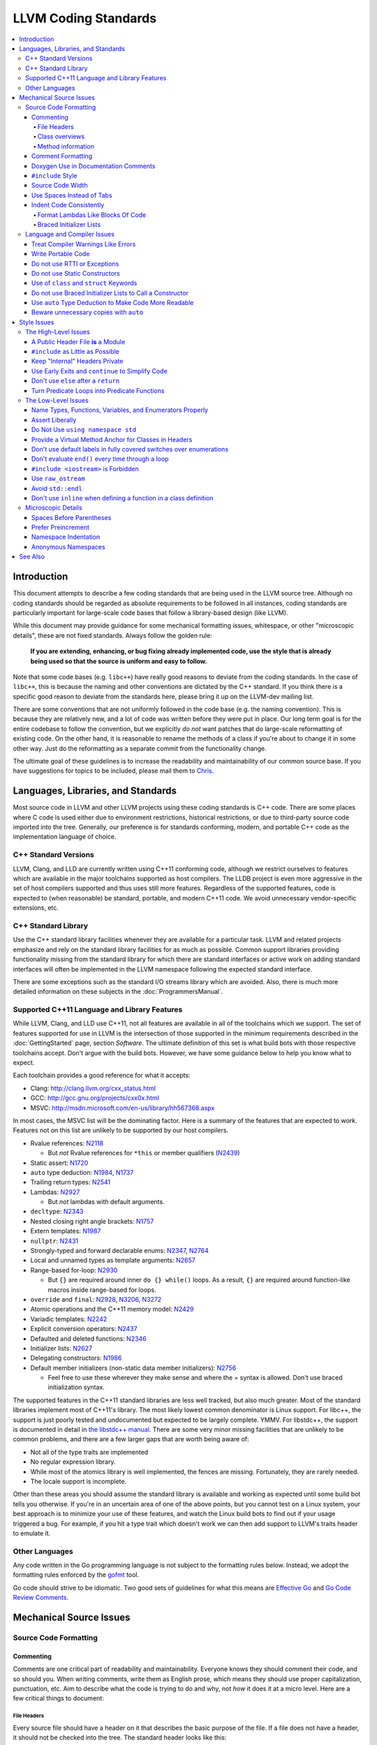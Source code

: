 =====================
LLVM Coding Standards
=====================

.. contents::
   :local:

Introduction
============

This document attempts to describe a few coding standards that are being used in
the LLVM source tree.  Although no coding standards should be regarded as
absolute requirements to be followed in all instances, coding standards are
particularly important for large-scale code bases that follow a library-based
design (like LLVM).

While this document may provide guidance for some mechanical formatting issues,
whitespace, or other "microscopic details", these are not fixed standards.
Always follow the golden rule:

.. _Golden Rule:

    **If you are extending, enhancing, or bug fixing already implemented code,
    use the style that is already being used so that the source is uniform and
    easy to follow.**

Note that some code bases (e.g. ``libc++``) have really good reasons to deviate
from the coding standards.  In the case of ``libc++``, this is because the
naming and other conventions are dictated by the C++ standard.  If you think
there is a specific good reason to deviate from the standards here, please bring
it up on the LLVM-dev mailing list.

There are some conventions that are not uniformly followed in the code base
(e.g. the naming convention).  This is because they are relatively new, and a
lot of code was written before they were put in place.  Our long term goal is
for the entire codebase to follow the convention, but we explicitly *do not*
want patches that do large-scale reformatting of existing code.  On the other
hand, it is reasonable to rename the methods of a class if you're about to
change it in some other way.  Just do the reformatting as a separate commit
from the functionality change.
  
The ultimate goal of these guidelines is to increase the readability and
maintainability of our common source base. If you have suggestions for topics to
be included, please mail them to `Chris <mailto:sabre@nondot.org>`_.

Languages, Libraries, and Standards
===================================

Most source code in LLVM and other LLVM projects using these coding standards
is C++ code. There are some places where C code is used either due to
environment restrictions, historical restrictions, or due to third-party source
code imported into the tree. Generally, our preference is for standards
conforming, modern, and portable C++ code as the implementation language of
choice.

C++ Standard Versions
---------------------

LLVM, Clang, and LLD are currently written using C++11 conforming code,
although we restrict ourselves to features which are available in the major
toolchains supported as host compilers. The LLDB project is even more
aggressive in the set of host compilers supported and thus uses still more
features. Regardless of the supported features, code is expected to (when
reasonable) be standard, portable, and modern C++11 code. We avoid unnecessary
vendor-specific extensions, etc.

C++ Standard Library
--------------------

Use the C++ standard library facilities whenever they are available for
a particular task. LLVM and related projects emphasize and rely on the standard
library facilities for as much as possible. Common support libraries providing
functionality missing from the standard library for which there are standard
interfaces or active work on adding standard interfaces will often be
implemented in the LLVM namespace following the expected standard interface.

There are some exceptions such as the standard I/O streams library which are
avoided. Also, there is much more detailed information on these subjects in the
:doc:`ProgrammersManual`.

Supported C++11 Language and Library Features
---------------------------------------------

While LLVM, Clang, and LLD use C++11, not all features are available in all of
the toolchains which we support. The set of features supported for use in LLVM
is the intersection of those supported in the minimum requirements described
in the :doc:`GettingStarted` page, section `Software`.
The ultimate definition of this set is what build bots with those respective
toolchains accept. Don't argue with the build bots. However, we have some
guidance below to help you know what to expect.

Each toolchain provides a good reference for what it accepts:

* Clang: http://clang.llvm.org/cxx_status.html
* GCC: http://gcc.gnu.org/projects/cxx0x.html
* MSVC: http://msdn.microsoft.com/en-us/library/hh567368.aspx

In most cases, the MSVC list will be the dominating factor. Here is a summary
of the features that are expected to work. Features not on this list are
unlikely to be supported by our host compilers.

* Rvalue references: N2118_

  * But *not* Rvalue references for ``*this`` or member qualifiers (N2439_)

* Static assert: N1720_
* ``auto`` type deduction: N1984_, N1737_
* Trailing return types: N2541_
* Lambdas: N2927_

  * But *not* lambdas with default arguments.

* ``decltype``: N2343_
* Nested closing right angle brackets: N1757_
* Extern templates: N1987_
* ``nullptr``: N2431_
* Strongly-typed and forward declarable enums: N2347_, N2764_
* Local and unnamed types as template arguments: N2657_
* Range-based for-loop: N2930_

  * But ``{}`` are required around inner ``do {} while()`` loops.  As a result,
    ``{}`` are required around function-like macros inside range-based for
    loops.

* ``override`` and ``final``: N2928_, N3206_, N3272_
* Atomic operations and the C++11 memory model: N2429_
* Variadic templates: N2242_
* Explicit conversion operators: N2437_
* Defaulted and deleted functions: N2346_
* Initializer lists: N2627_
* Delegating constructors: N1986_
* Default member initializers (non-static data member initializers): N2756_

  * Feel free to use these wherever they make sense and where the `=`
    syntax is allowed. Don't use braced initialization syntax.

.. _N2118: http://www.open-std.org/jtc1/sc22/wg21/docs/papers/2006/n2118.html
.. _N2439: http://www.open-std.org/jtc1/sc22/wg21/docs/papers/2007/n2439.htm
.. _N1720: http://www.open-std.org/jtc1/sc22/wg21/docs/papers/2004/n1720.html
.. _N1984: http://www.open-std.org/jtc1/sc22/wg21/docs/papers/2006/n1984.pdf
.. _N1737: http://www.open-std.org/jtc1/sc22/wg21/docs/papers/2004/n1737.pdf
.. _N2541: http://www.open-std.org/jtc1/sc22/wg21/docs/papers/2008/n2541.htm
.. _N2927: http://www.open-std.org/jtc1/sc22/wg21/docs/papers/2009/n2927.pdf
.. _N2343: http://www.open-std.org/jtc1/sc22/wg21/docs/papers/2007/n2343.pdf
.. _N1757: http://www.open-std.org/jtc1/sc22/wg21/docs/papers/2005/n1757.html
.. _N1987: http://www.open-std.org/jtc1/sc22/wg21/docs/papers/2006/n1987.htm
.. _N2431: http://www.open-std.org/jtc1/sc22/wg21/docs/papers/2007/n2431.pdf
.. _N2347: http://www.open-std.org/jtc1/sc22/wg21/docs/papers/2007/n2347.pdf
.. _N2764: http://www.open-std.org/jtc1/sc22/wg21/docs/papers/2008/n2764.pdf
.. _N2657: http://www.open-std.org/jtc1/sc22/wg21/docs/papers/2008/n2657.htm
.. _N2930: http://www.open-std.org/jtc1/sc22/wg21/docs/papers/2009/n2930.html
.. _N2928: http://www.open-std.org/jtc1/sc22/wg21/docs/papers/2009/n2928.htm
.. _N3206: http://www.open-std.org/jtc1/sc22/wg21/docs/papers/2010/n3206.htm
.. _N3272: http://www.open-std.org/jtc1/sc22/wg21/docs/papers/2011/n3272.htm
.. _N2429: http://www.open-std.org/jtc1/sc22/wg21/docs/papers/2007/n2429.htm
.. _N2242: http://www.open-std.org/jtc1/sc22/wg21/docs/papers/2007/n2242.pdf
.. _N2437: http://www.open-std.org/jtc1/sc22/wg21/docs/papers/2007/n2437.pdf
.. _N2346: http://www.open-std.org/jtc1/sc22/wg21/docs/papers/2007/n2346.htm
.. _N2627: http://www.open-std.org/jtc1/sc22/wg21/docs/papers/2008/n2672.htm
.. _N1986: http://www.open-std.org/jtc1/sc22/wg21/docs/papers/2006/n1986.pdf
.. _N2756: http://www.open-std.org/jtc1/sc22/wg21/docs/papers/2008/n2756.htm

The supported features in the C++11 standard libraries are less well tracked,
but also much greater. Most of the standard libraries implement most of C++11's
library. The most likely lowest common denominator is Linux support. For
libc++, the support is just poorly tested and undocumented but expected to be
largely complete. YMMV. For libstdc++, the support is documented in detail in
`the libstdc++ manual`_. There are some very minor missing facilities that are
unlikely to be common problems, and there are a few larger gaps that are worth
being aware of:

* Not all of the type traits are implemented
* No regular expression library.
* While most of the atomics library is well implemented, the fences are
  missing. Fortunately, they are rarely needed.
* The locale support is incomplete.

Other than these areas you should assume the standard library is available and
working as expected until some build bot tells you otherwise. If you're in an
uncertain area of one of the above points, but you cannot test on a Linux
system, your best approach is to minimize your use of these features, and watch
the Linux build bots to find out if your usage triggered a bug. For example, if
you hit a type trait which doesn't work we can then add support to LLVM's
traits header to emulate it.

.. _the libstdc++ manual:
  http://gcc.gnu.org/onlinedocs/gcc-4.8.0/libstdc++/manual/manual/status.html#status.iso.2011

Other Languages
---------------

Any code written in the Go programming language is not subject to the
formatting rules below. Instead, we adopt the formatting rules enforced by
the `gofmt`_ tool.

Go code should strive to be idiomatic. Two good sets of guidelines for what
this means are `Effective Go`_ and `Go Code Review Comments`_.

.. _gofmt:
  https://golang.org/cmd/gofmt/

.. _Effective Go:
  https://golang.org/doc/effective_go.html

.. _Go Code Review Comments:
  https://code.google.com/p/go-wiki/wiki/CodeReviewComments

Mechanical Source Issues
========================

Source Code Formatting
----------------------

Commenting
^^^^^^^^^^

Comments are one critical part of readability and maintainability.  Everyone
knows they should comment their code, and so should you.  When writing comments,
write them as English prose, which means they should use proper capitalization,
punctuation, etc.  Aim to describe what the code is trying to do and why, not
*how* it does it at a micro level. Here are a few critical things to document:

.. _header file comment:

File Headers
""""""""""""

Every source file should have a header on it that describes the basic purpose of
the file.  If a file does not have a header, it should not be checked into the
tree.  The standard header looks like this:

.. code-block:: c++

  //===-- llvm/Instruction.h - Instruction class definition -------*- C++ -*-===//
  //
  //                     The LLVM Compiler Infrastructure
  //
  // This file is distributed under the University of Illinois Open Source
  // License. See LICENSE.TXT for details.
  //
  //===----------------------------------------------------------------------===//
  ///
  /// \file
  /// This file contains the declaration of the Instruction class, which is the
  /// base class for all of the VM instructions.
  ///
  //===----------------------------------------------------------------------===//

A few things to note about this particular format: The "``-*- C++ -*-``" string
on the first line is there to tell Emacs that the source file is a C++ file, not
a C file (Emacs assumes ``.h`` files are C files by default).

.. note::

    This tag is not necessary in ``.cpp`` files.  The name of the file is also
    on the first line, along with a very short description of the purpose of the
    file.  This is important when printing out code and flipping though lots of
    pages.

The next section in the file is a concise note that defines the license that the
file is released under.  This makes it perfectly clear what terms the source
code can be distributed under and should not be modified in any way.

The main body is a ``doxygen`` comment (identified by the ``///`` comment
marker instead of the usual ``//``) describing the purpose of the file.  The
first sentence (or a passage beginning with ``\brief``) is used as an abstract.
Any additional information should be separated by a blank line.  If an
algorithm is being implemented or something tricky is going on, a reference
to the paper where it is published should be included, as well as any notes or
*gotchas* in the code to watch out for.

Class overviews
"""""""""""""""

Classes are one fundamental part of a good object oriented design.  As such, a
class definition should have a comment block that explains what the class is
used for and how it works.  Every non-trivial class is expected to have a
``doxygen`` comment block.

Method information
""""""""""""""""""

Methods defined in a class (as well as any global functions) should also be
documented properly.  A quick note about what it does and a description of the
borderline behaviour is all that is necessary here (unless something
particularly tricky or insidious is going on).  The hope is that people can
figure out how to use your interfaces without reading the code itself.

Good things to talk about here are what happens when something unexpected
happens: does the method return null?  Abort?  Format your hard disk?

Comment Formatting
^^^^^^^^^^^^^^^^^^

In general, prefer C++ style comments (``//`` for normal comments, ``///`` for
``doxygen`` documentation comments).  They take less space, require
less typing, don't have nesting problems, etc.  There are a few cases when it is
useful to use C style (``/* */``) comments however:

#. When writing C code: Obviously if you are writing C code, use C style
   comments.

#. When writing a header file that may be ``#include``\d by a C source file.

#. When writing a source file that is used by a tool that only accepts C style
   comments.

Commenting out large blocks of code is discouraged, but if you really have to do
this (for documentation purposes or as a suggestion for debug printing), use
``#if 0`` and ``#endif``. These nest properly and are better behaved in general
than C style comments.

Doxygen Use in Documentation Comments
^^^^^^^^^^^^^^^^^^^^^^^^^^^^^^^^^^^^^

Use the ``\file`` command to turn the standard file header into a file-level
comment.

Include descriptive paragraphs for all public interfaces (public classes,
member and non-member functions).  Don't just restate the information that can
be inferred from the API name.  The first sentence (or a paragraph beginning
with ``\brief``) is used as an abstract. Try to use a single sentence as the
``\brief`` adds visual clutter.  Put detailed discussion into separate
paragraphs.

To refer to parameter names inside a paragraph, use the ``\p name`` command.
Don't use the ``\arg name`` command since it starts a new paragraph that
contains documentation for the parameter.

Wrap non-inline code examples in ``\code ... \endcode``.

To document a function parameter, start a new paragraph with the
``\param name`` command.  If the parameter is used as an out or an in/out
parameter, use the ``\param [out] name`` or ``\param [in,out] name`` command,
respectively.

To describe function return value, start a new paragraph with the ``\returns``
command.

A minimal documentation comment:

.. code-block:: c++

  /// Sets the xyzzy property to \p Baz.
  void setXyzzy(bool Baz);

A documentation comment that uses all Doxygen features in a preferred way:

.. code-block:: c++

  /// Does foo and bar.
  ///
  /// Does not do foo the usual way if \p Baz is true.
  ///
  /// Typical usage:
  /// \code
  ///   fooBar(false, "quux", Res);
  /// \endcode
  ///
  /// \param Quux kind of foo to do.
  /// \param [out] Result filled with bar sequence on foo success.
  ///
  /// \returns true on success.
  bool fooBar(bool Baz, StringRef Quux, std::vector<int> &Result);

Don't duplicate the documentation comment in the header file and in the
implementation file.  Put the documentation comments for public APIs into the
header file.  Documentation comments for private APIs can go to the
implementation file.  In any case, implementation files can include additional
comments (not necessarily in Doxygen markup) to explain implementation details
as needed.

Don't duplicate function or class name at the beginning of the comment.
For humans it is obvious which function or class is being documented;
automatic documentation processing tools are smart enough to bind the comment
to the correct declaration.

Wrong:

.. code-block:: c++

  // In Something.h:

  /// Something - An abstraction for some complicated thing.
  class Something {
  public:
    /// fooBar - Does foo and bar.
    void fooBar();
  };

  // In Something.cpp:

  /// fooBar - Does foo and bar.
  void Something::fooBar() { ... }

Correct:

.. code-block:: c++

  // In Something.h:

  /// An abstraction for some complicated thing.
  class Something {
  public:
    /// Does foo and bar.
    void fooBar();
  };

  // In Something.cpp:

  // Builds a B-tree in order to do foo.  See paper by...
  void Something::fooBar() { ... }

It is not required to use additional Doxygen features, but sometimes it might
be a good idea to do so.

Consider:

* adding comments to any narrow namespace containing a collection of
  related functions or types;

* using top-level groups to organize a collection of related functions at
  namespace scope where the grouping is smaller than the namespace;

* using member groups and additional comments attached to member
  groups to organize within a class.

For example:

.. code-block:: c++

  class Something {
    /// \name Functions that do Foo.
    /// @{
    void fooBar();
    void fooBaz();
    /// @}
    ...
  };

``#include`` Style
^^^^^^^^^^^^^^^^^^

Immediately after the `header file comment`_ (and include guards if working on a
header file), the `minimal list of #includes`_ required by the file should be
listed.  We prefer these ``#include``\s to be listed in this order:

.. _Main Module Header:
.. _Local/Private Headers:

#. Main Module Header
#. Local/Private Headers
#. LLVM project/subproject headers (``clang/...``, ``lldb/...``, ``llvm/...``, etc)
#. System ``#include``\s

and each category should be sorted lexicographically by the full path.

The `Main Module Header`_ file applies to ``.cpp`` files which implement an
interface defined by a ``.h`` file.  This ``#include`` should always be included
**first** regardless of where it lives on the file system.  By including a
header file first in the ``.cpp`` files that implement the interfaces, we ensure
that the header does not have any hidden dependencies which are not explicitly
``#include``\d in the header, but should be. It is also a form of documentation
in the ``.cpp`` file to indicate where the interfaces it implements are defined.

LLVM project and subproject headers should be grouped from most specific to least
specific, for the same reasons described above.  For example, LLDB depends on
both clang and LLVM, and clang depends on LLVM.  So an LLDB source file should
include ``lldb`` headers first, followed by ``clang`` headers, followed by
``llvm`` headers, to reduce the possibility (for example) of an LLDB header
accidentally picking up a missing include due to the previous inclusion of that
header in the main source file or some earlier header file.  clang should
similarly include its own headers before including llvm headers.  This rule
applies to all LLVM subprojects.

.. _fit into 80 columns:

Source Code Width
^^^^^^^^^^^^^^^^^

Write your code to fit within 80 columns of text.  This helps those of us who
like to print out code and look at your code in an ``xterm`` without resizing
it.

The longer answer is that there must be some limit to the width of the code in
order to reasonably allow developers to have multiple files side-by-side in
windows on a modest display.  If you are going to pick a width limit, it is
somewhat arbitrary but you might as well pick something standard.  Going with 90
columns (for example) instead of 80 columns wouldn't add any significant value
and would be detrimental to printing out code.  Also many other projects have
standardized on 80 columns, so some people have already configured their editors
for it (vs something else, like 90 columns).

This is one of many contentious issues in coding standards, but it is not up for
debate.

Use Spaces Instead of Tabs
^^^^^^^^^^^^^^^^^^^^^^^^^^

In all cases, prefer spaces to tabs in source files.  People have different
preferred indentation levels, and different styles of indentation that they
like; this is fine.  What isn't fine is that different editors/viewers expand
tabs out to different tab stops.  This can cause your code to look completely
unreadable, and it is not worth dealing with.

As always, follow the `Golden Rule`_ above: follow the style of
existing code if you are modifying and extending it.  If you like four spaces of
indentation, **DO NOT** do that in the middle of a chunk of code with two spaces
of indentation.  Also, do not reindent a whole source file: it makes for
incredible diffs that are absolutely worthless.

Indent Code Consistently
^^^^^^^^^^^^^^^^^^^^^^^^

Okay, in your first year of programming you were told that indentation is
important. If you didn't believe and internalize this then, now is the time.
Just do it. With the introduction of C++11, there are some new formatting
challenges that merit some suggestions to help have consistent, maintainable,
and tool-friendly formatting and indentation.

Format Lambdas Like Blocks Of Code
""""""""""""""""""""""""""""""""""

When formatting a multi-line lambda, format it like a block of code, that's
what it is. If there is only one multi-line lambda in a statement, and there
are no expressions lexically after it in the statement, drop the indent to the
standard two space indent for a block of code, as if it were an if-block opened
by the preceding part of the statement:

.. code-block:: c++

  std::sort(foo.begin(), foo.end(), [&](Foo a, Foo b) -> bool {
    if (a.blah < b.blah)
      return true;
    if (a.baz < b.baz)
      return true;
    return a.bam < b.bam;
  });

To take best advantage of this formatting, if you are designing an API which
accepts a continuation or single callable argument (be it a functor, or
a ``std::function``), it should be the last argument if at all possible.

If there are multiple multi-line lambdas in a statement, or there is anything
interesting after the lambda in the statement, indent the block two spaces from
the indent of the ``[]``:

.. code-block:: c++

  dyn_switch(V->stripPointerCasts(),
             [] (PHINode *PN) {
               // process phis...
             },
             [] (SelectInst *SI) {
               // process selects...
             },
             [] (LoadInst *LI) {
               // process loads...
             },
             [] (AllocaInst *AI) {
               // process allocas...
             });

Braced Initializer Lists
""""""""""""""""""""""""

With C++11, there are significantly more uses of braced lists to perform
initialization. These allow you to easily construct aggregate temporaries in
expressions among other niceness. They now have a natural way of ending up
nested within each other and within function calls in order to build up
aggregates (such as option structs) from local variables. To make matters
worse, we also have many more uses of braces in an expression context that are
*not* performing initialization.

The historically common formatting of braced initialization of aggregate
variables does not mix cleanly with deep nesting, general expression contexts,
function arguments, and lambdas. We suggest new code use a simple rule for
formatting braced initialization lists: act as-if the braces were parentheses
in a function call. The formatting rules exactly match those already well
understood for formatting nested function calls. Examples:

.. code-block:: c++

  foo({a, b, c}, {1, 2, 3});

  llvm::Constant *Mask[] = {
      llvm::ConstantInt::get(llvm::Type::getInt32Ty(getLLVMContext()), 0),
      llvm::ConstantInt::get(llvm::Type::getInt32Ty(getLLVMContext()), 1),
      llvm::ConstantInt::get(llvm::Type::getInt32Ty(getLLVMContext()), 2)};

This formatting scheme also makes it particularly easy to get predictable,
consistent, and automatic formatting with tools like `Clang Format`_.

.. _Clang Format: http://clang.llvm.org/docs/ClangFormat.html

Language and Compiler Issues
----------------------------

Treat Compiler Warnings Like Errors
^^^^^^^^^^^^^^^^^^^^^^^^^^^^^^^^^^^

If your code has compiler warnings in it, something is wrong --- you aren't
casting values correctly, you have "questionable" constructs in your code, or
you are doing something legitimately wrong.  Compiler warnings can cover up
legitimate errors in output and make dealing with a translation unit difficult.

It is not possible to prevent all warnings from all compilers, nor is it
desirable.  Instead, pick a standard compiler (like ``gcc``) that provides a
good thorough set of warnings, and stick to it.  At least in the case of
``gcc``, it is possible to work around any spurious errors by changing the
syntax of the code slightly.  For example, a warning that annoys me occurs when
I write code like this:

.. code-block:: c++

  if (V = getValue()) {
    ...
  }

``gcc`` will warn me that I probably want to use the ``==`` operator, and that I
probably mistyped it.  In most cases, I haven't, and I really don't want the
spurious errors.  To fix this particular problem, I rewrite the code like
this:

.. code-block:: c++

  if ((V = getValue())) {
    ...
  }

which shuts ``gcc`` up.  Any ``gcc`` warning that annoys you can be fixed by
massaging the code appropriately.

Write Portable Code
^^^^^^^^^^^^^^^^^^^

In almost all cases, it is possible and within reason to write completely
portable code.  If there are cases where it isn't possible to write portable
code, isolate it behind a well defined (and well documented) interface.

In practice, this means that you shouldn't assume much about the host compiler
(and Visual Studio tends to be the lowest common denominator).  If advanced
features are used, they should only be an implementation detail of a library
which has a simple exposed API, and preferably be buried in ``libSystem``.

Do not use RTTI or Exceptions
^^^^^^^^^^^^^^^^^^^^^^^^^^^^^

In an effort to reduce code and executable size, LLVM does not use RTTI
(e.g. ``dynamic_cast<>;``) or exceptions.  These two language features violate
the general C++ principle of *"you only pay for what you use"*, causing
executable bloat even if exceptions are never used in the code base, or if RTTI
is never used for a class.  Because of this, we turn them off globally in the
code.

That said, LLVM does make extensive use of a hand-rolled form of RTTI that use
templates like :ref:`isa\<>, cast\<>, and dyn_cast\<> <isa>`.
This form of RTTI is opt-in and can be
:doc:`added to any class <HowToSetUpLLVMStyleRTTI>`. It is also
substantially more efficient than ``dynamic_cast<>``.

.. _static constructor:

Do not use Static Constructors
^^^^^^^^^^^^^^^^^^^^^^^^^^^^^^

Static constructors and destructors (e.g. global variables whose types have a
constructor or destructor) should not be added to the code base, and should be
removed wherever possible.  Besides `well known problems
<http://yosefk.com/c++fqa/ctors.html#fqa-10.12>`_ where the order of
initialization is undefined between globals in different source files, the
entire concept of static constructors is at odds with the common use case of
LLVM as a library linked into a larger application.
  
Consider the use of LLVM as a JIT linked into another application (perhaps for
`OpenGL, custom languages <http://llvm.org/Users.html>`_, `shaders in movies
<http://llvm.org/devmtg/2010-11/Gritz-OpenShadingLang.pdf>`_, etc). Due to the
design of static constructors, they must be executed at startup time of the
entire application, regardless of whether or how LLVM is used in that larger
application.  There are two problems with this:

* The time to run the static constructors impacts startup time of applications
  --- a critical time for GUI apps, among others.
  
* The static constructors cause the app to pull many extra pages of memory off
  the disk: both the code for the constructor in each ``.o`` file and the small
  amount of data that gets touched. In addition, touched/dirty pages put more
  pressure on the VM system on low-memory machines.

We would really like for there to be zero cost for linking in an additional LLVM
target or other library into an application, but static constructors violate
this goal.
  
That said, LLVM unfortunately does contain static constructors.  It would be a
`great project <http://llvm.org/PR11944>`_ for someone to purge all static
constructors from LLVM, and then enable the ``-Wglobal-constructors`` warning
flag (when building with Clang) to ensure we do not regress in the future.

Use of ``class`` and ``struct`` Keywords
^^^^^^^^^^^^^^^^^^^^^^^^^^^^^^^^^^^^^^^^

In C++, the ``class`` and ``struct`` keywords can be used almost
interchangeably. The only difference is when they are used to declare a class:
``class`` makes all members private by default while ``struct`` makes all
members public by default.

Unfortunately, not all compilers follow the rules and some will generate
different symbols based on whether ``class`` or ``struct`` was used to declare
the symbol (e.g., MSVC).  This can lead to problems at link time.

* All declarations and definitions of a given ``class`` or ``struct`` must use
  the same keyword.  For example:

.. code-block:: c++

  class Foo;

  // Breaks mangling in MSVC.
  struct Foo { int Data; };

* As a rule of thumb, ``struct`` should be kept to structures where *all*
  members are declared public.

.. code-block:: c++

  // Foo feels like a class... this is strange.
  struct Foo {
  private:
    int Data;
  public:
    Foo() : Data(0) { }
    int getData() const { return Data; }
    void setData(int D) { Data = D; }
  };

  // Bar isn't POD, but it does look like a struct.
  struct Bar {
    int Data;
    Bar() : Data(0) { }
  };

Do not use Braced Initializer Lists to Call a Constructor
^^^^^^^^^^^^^^^^^^^^^^^^^^^^^^^^^^^^^^^^^^^^^^^^^^^^^^^^^

In C++11 there is a "generalized initialization syntax" which allows calling
constructors using braced initializer lists. Do not use these to call
constructors with any interesting logic or if you care that you're calling some
*particular* constructor. Those should look like function calls using
parentheses rather than like aggregate initialization. Similarly, if you need
to explicitly name the type and call its constructor to create a temporary,
don't use a braced initializer list. Instead, use a braced initializer list
(without any type for temporaries) when doing aggregate initialization or
something notionally equivalent. Examples:

.. code-block:: c++

  class Foo {
  public:
    // Construct a Foo by reading data from the disk in the whizbang format, ...
    Foo(std::string filename);

    // Construct a Foo by looking up the Nth element of some global data ...
    Foo(int N);

    // ...
  };

  // The Foo constructor call is very deliberate, no braces.
  std::fill(foo.begin(), foo.end(), Foo("name"));

  // The pair is just being constructed like an aggregate, use braces.
  bar_map.insert({my_key, my_value});

If you use a braced initializer list when initializing a variable, use an equals before the open curly brace:

.. code-block:: c++

  int data[] = {0, 1, 2, 3};

Use ``auto`` Type Deduction to Make Code More Readable
^^^^^^^^^^^^^^^^^^^^^^^^^^^^^^^^^^^^^^^^^^^^^^^^^^^^^^

Some are advocating a policy of "almost always ``auto``" in C++11, however LLVM
uses a more moderate stance. Use ``auto`` if and only if it makes the code more
readable or easier to maintain. Don't "almost always" use ``auto``, but do use
``auto`` with initializers like ``cast<Foo>(...)`` or other places where the
type is already obvious from the context. Another time when ``auto`` works well
for these purposes is when the type would have been abstracted away anyways,
often behind a container's typedef such as ``std::vector<T>::iterator``.

Beware unnecessary copies with ``auto``
^^^^^^^^^^^^^^^^^^^^^^^^^^^^^^^^^^^^^^^

The convenience of ``auto`` makes it easy to forget that its default behavior
is a copy.  Particularly in range-based ``for`` loops, careless copies are
expensive.

As a rule of thumb, use ``auto &`` unless you need to copy the result, and use
``auto *`` when copying pointers.

.. code-block:: c++

  // Typically there's no reason to copy.
  for (const auto &Val : Container) { observe(Val); }
  for (auto &Val : Container) { Val.change(); }

  // Remove the reference if you really want a new copy.
  for (auto Val : Container) { Val.change(); saveSomewhere(Val); }

  // Copy pointers, but make it clear that they're pointers.
  for (const auto *Ptr : Container) { observe(*Ptr); }
  for (auto *Ptr : Container) { Ptr->change(); }

Style Issues
============

The High-Level Issues
---------------------

A Public Header File **is** a Module
^^^^^^^^^^^^^^^^^^^^^^^^^^^^^^^^^^^^

C++ doesn't do too well in the modularity department.  There is no real
encapsulation or data hiding (unless you use expensive protocol classes), but it
is what we have to work with.  When you write a public header file (in the LLVM
source tree, they live in the top level "``include``" directory), you are
defining a module of functionality.

Ideally, modules should be completely independent of each other, and their
header files should only ``#include`` the absolute minimum number of headers
possible. A module is not just a class, a function, or a namespace: it's a
collection of these that defines an interface.  This interface may be several
functions, classes, or data structures, but the important issue is how they work
together.

In general, a module should be implemented by one or more ``.cpp`` files.  Each
of these ``.cpp`` files should include the header that defines their interface
first.  This ensures that all of the dependences of the module header have been
properly added to the module header itself, and are not implicit.  System
headers should be included after user headers for a translation unit.

.. _minimal list of #includes:

``#include`` as Little as Possible
^^^^^^^^^^^^^^^^^^^^^^^^^^^^^^^^^^

``#include`` hurts compile time performance.  Don't do it unless you have to,
especially in header files.

But wait! Sometimes you need to have the definition of a class to use it, or to
inherit from it.  In these cases go ahead and ``#include`` that header file.  Be
aware however that there are many cases where you don't need to have the full
definition of a class.  If you are using a pointer or reference to a class, you
don't need the header file.  If you are simply returning a class instance from a
prototyped function or method, you don't need it.  In fact, for most cases, you
simply don't need the definition of a class. And not ``#include``\ing speeds up
compilation.

It is easy to try to go too overboard on this recommendation, however.  You
**must** include all of the header files that you are using --- you can include
them either directly or indirectly through another header file.  To make sure
that you don't accidentally forget to include a header file in your module
header, make sure to include your module header **first** in the implementation
file (as mentioned above).  This way there won't be any hidden dependencies that
you'll find out about later.

Keep "Internal" Headers Private
^^^^^^^^^^^^^^^^^^^^^^^^^^^^^^^

Many modules have a complex implementation that causes them to use more than one
implementation (``.cpp``) file.  It is often tempting to put the internal
communication interface (helper classes, extra functions, etc) in the public
module header file.  Don't do this!

If you really need to do something like this, put a private header file in the
same directory as the source files, and include it locally.  This ensures that
your private interface remains private and undisturbed by outsiders.

.. note::

    It's okay to put extra implementation methods in a public class itself. Just
    make them private (or protected) and all is well.

.. _early exits:

Use Early Exits and ``continue`` to Simplify Code
^^^^^^^^^^^^^^^^^^^^^^^^^^^^^^^^^^^^^^^^^^^^^^^^^

When reading code, keep in mind how much state and how many previous decisions
have to be remembered by the reader to understand a block of code.  Aim to
reduce indentation where possible when it doesn't make it more difficult to
understand the code.  One great way to do this is by making use of early exits
and the ``continue`` keyword in long loops.  As an example of using an early
exit from a function, consider this "bad" code:

.. code-block:: c++

  Value *doSomething(Instruction *I) {
    if (!isa<TerminatorInst>(I) &&
        I->hasOneUse() && doOtherThing(I)) {
      ... some long code ....
    }

    return 0;
  }

This code has several problems if the body of the ``'if'`` is large.  When
you're looking at the top of the function, it isn't immediately clear that this
*only* does interesting things with non-terminator instructions, and only
applies to things with the other predicates.  Second, it is relatively difficult
to describe (in comments) why these predicates are important because the ``if``
statement makes it difficult to lay out the comments.  Third, when you're deep
within the body of the code, it is indented an extra level.  Finally, when
reading the top of the function, it isn't clear what the result is if the
predicate isn't true; you have to read to the end of the function to know that
it returns null.

It is much preferred to format the code like this:

.. code-block:: c++

  Value *doSomething(Instruction *I) {
    // Terminators never need 'something' done to them because ... 
    if (isa<TerminatorInst>(I))
      return 0;

    // We conservatively avoid transforming instructions with multiple uses
    // because goats like cheese.
    if (!I->hasOneUse())
      return 0;

    // This is really just here for example.
    if (!doOtherThing(I))
      return 0;
    
    ... some long code ....
  }

This fixes these problems.  A similar problem frequently happens in ``for``
loops.  A silly example is something like this:

.. code-block:: c++

  for (BasicBlock::iterator II = BB->begin(), E = BB->end(); II != E; ++II) {
    if (BinaryOperator *BO = dyn_cast<BinaryOperator>(II)) {
      Value *LHS = BO->getOperand(0);
      Value *RHS = BO->getOperand(1);
      if (LHS != RHS) {
        ...
      }
    }
  }

When you have very, very small loops, this sort of structure is fine. But if it
exceeds more than 10-15 lines, it becomes difficult for people to read and
understand at a glance. The problem with this sort of code is that it gets very
nested very quickly. Meaning that the reader of the code has to keep a lot of
context in their brain to remember what is going immediately on in the loop,
because they don't know if/when the ``if`` conditions will have ``else``\s etc.
It is strongly preferred to structure the loop like this:

.. code-block:: c++

  for (BasicBlock::iterator II = BB->begin(), E = BB->end(); II != E; ++II) {
    BinaryOperator *BO = dyn_cast<BinaryOperator>(II);
    if (!BO) continue;

    Value *LHS = BO->getOperand(0);
    Value *RHS = BO->getOperand(1);
    if (LHS == RHS) continue;

    ...
  }

This has all the benefits of using early exits for functions: it reduces nesting
of the loop, it makes it easier to describe why the conditions are true, and it
makes it obvious to the reader that there is no ``else`` coming up that they
have to push context into their brain for.  If a loop is large, this can be a
big understandability win.

Don't use ``else`` after a ``return``
^^^^^^^^^^^^^^^^^^^^^^^^^^^^^^^^^^^^^

For similar reasons above (reduction of indentation and easier reading), please
do not use ``'else'`` or ``'else if'`` after something that interrupts control
flow --- like ``return``, ``break``, ``continue``, ``goto``, etc. For
example, this is *bad*:

.. code-block:: c++

  case 'J': {
    if (Signed) {
      Type = Context.getsigjmp_bufType();
      if (Type.isNull()) {
        Error = ASTContext::GE_Missing_sigjmp_buf;
        return QualType();
      } else {
        break;
      }
    } else {
      Type = Context.getjmp_bufType();
      if (Type.isNull()) {
        Error = ASTContext::GE_Missing_jmp_buf;
        return QualType();
      } else {
        break;
      }
    }
  }

It is better to write it like this:

.. code-block:: c++

  case 'J':
    if (Signed) {
      Type = Context.getsigjmp_bufType();
      if (Type.isNull()) {
        Error = ASTContext::GE_Missing_sigjmp_buf;
        return QualType();
      }
    } else {
      Type = Context.getjmp_bufType();
      if (Type.isNull()) {
        Error = ASTContext::GE_Missing_jmp_buf;
        return QualType();
      }
    }
    break;

Or better yet (in this case) as:

.. code-block:: c++

  case 'J':
    if (Signed)
      Type = Context.getsigjmp_bufType();
    else
      Type = Context.getjmp_bufType();
    
    if (Type.isNull()) {
      Error = Signed ? ASTContext::GE_Missing_sigjmp_buf :
                       ASTContext::GE_Missing_jmp_buf;
      return QualType();
    }
    break;

The idea is to reduce indentation and the amount of code you have to keep track
of when reading the code.
              
Turn Predicate Loops into Predicate Functions
^^^^^^^^^^^^^^^^^^^^^^^^^^^^^^^^^^^^^^^^^^^^^

It is very common to write small loops that just compute a boolean value.  There
are a number of ways that people commonly write these, but an example of this
sort of thing is:

.. code-block:: c++

  bool FoundFoo = false;
  for (unsigned I = 0, E = BarList.size(); I != E; ++I)
    if (BarList[I]->isFoo()) {
      FoundFoo = true;
      break;
    }

  if (FoundFoo) {
    ...
  }

This sort of code is awkward to write, and is almost always a bad sign.  Instead
of this sort of loop, we strongly prefer to use a predicate function (which may
be `static`_) that uses `early exits`_ to compute the predicate.  We prefer the
code to be structured like this:

.. code-block:: c++

  /// \returns true if the specified list has an element that is a foo.
  static bool containsFoo(const std::vector<Bar*> &List) {
    for (unsigned I = 0, E = List.size(); I != E; ++I)
      if (List[I]->isFoo())
        return true;
    return false;
  }
  ...

  if (containsFoo(BarList)) {
    ...
  }

There are many reasons for doing this: it reduces indentation and factors out
code which can often be shared by other code that checks for the same predicate.
More importantly, it *forces you to pick a name* for the function, and forces
you to write a comment for it.  In this silly example, this doesn't add much
value.  However, if the condition is complex, this can make it a lot easier for
the reader to understand the code that queries for this predicate.  Instead of
being faced with the in-line details of how we check to see if the BarList
contains a foo, we can trust the function name and continue reading with better
locality.

The Low-Level Issues
--------------------

Name Types, Functions, Variables, and Enumerators Properly
^^^^^^^^^^^^^^^^^^^^^^^^^^^^^^^^^^^^^^^^^^^^^^^^^^^^^^^^^^

Poorly-chosen names can mislead the reader and cause bugs. We cannot stress
enough how important it is to use *descriptive* names.  Pick names that match
the semantics and role of the underlying entities, within reason.  Avoid
abbreviations unless they are well known.  After picking a good name, make sure
to use consistent capitalization for the name, as inconsistency requires clients
to either memorize the APIs or to look it up to find the exact spelling.

In general, names should be in camel case (e.g. ``TextFileReader`` and
``isLValue()``).  Different kinds of declarations have different rules:

* **Type names** (including classes, structs, enums, typedefs, etc) should be
  nouns and start with an upper-case letter (e.g. ``TextFileReader``).

* **Variable names** should be nouns (as they represent state).  The name should
  be camel case, and start with an upper case letter (e.g. ``Leader`` or
  ``Boats``).
  
* **Function names** should be verb phrases (as they represent actions), and
  command-like function should be imperative.  The name should be camel case,
  and start with a lower case letter (e.g. ``openFile()`` or ``isFoo()``).

* **Enum declarations** (e.g. ``enum Foo {...}``) are types, so they should
  follow the naming conventions for types.  A common use for enums is as a
  discriminator for a union, or an indicator of a subclass.  When an enum is
  used for something like this, it should have a ``Kind`` suffix
  (e.g. ``ValueKind``).
  
* **Enumerators** (e.g. ``enum { Foo, Bar }``) and **public member variables**
  should start with an upper-case letter, just like types.  Unless the
  enumerators are defined in their own small namespace or inside a class,
  enumerators should have a prefix corresponding to the enum declaration name.
  For example, ``enum ValueKind { ... };`` may contain enumerators like
  ``VK_Argument``, ``VK_BasicBlock``, etc.  Enumerators that are just
  convenience constants are exempt from the requirement for a prefix.  For
  instance:

  .. code-block:: c++

      enum {
        MaxSize = 42,
        Density = 12
      };
  
As an exception, classes that mimic STL classes can have member names in STL's
style of lower-case words separated by underscores (e.g. ``begin()``,
``push_back()``, and ``empty()``). Classes that provide multiple
iterators should add a singular prefix to ``begin()`` and ``end()``
(e.g. ``global_begin()`` and ``use_begin()``).

Here are some examples of good and bad names:

.. code-block:: c++

  class VehicleMaker {
    ...
    Factory<Tire> F;            // Bad -- abbreviation and non-descriptive.
    Factory<Tire> Factory;      // Better.
    Factory<Tire> TireFactory;  // Even better -- if VehicleMaker has more than one
                                // kind of factories.
  };

  Vehicle makeVehicle(VehicleType Type) {
    VehicleMaker M;                         // Might be OK if having a short life-span.
    Tire Tmp1 = M.makeTire();               // Bad -- 'Tmp1' provides no information.
    Light Headlight = M.makeLight("head");  // Good -- descriptive.
    ...
  }

Assert Liberally
^^^^^^^^^^^^^^^^

Use the "``assert``" macro to its fullest.  Check all of your preconditions and
assumptions, you never know when a bug (not necessarily even yours) might be
caught early by an assertion, which reduces debugging time dramatically.  The
"``<cassert>``" header file is probably already included by the header files you
are using, so it doesn't cost anything to use it.

To further assist with debugging, make sure to put some kind of error message in
the assertion statement, which is printed if the assertion is tripped. This
helps the poor debugger make sense of why an assertion is being made and
enforced, and hopefully what to do about it.  Here is one complete example:

.. code-block:: c++

  inline Value *getOperand(unsigned I) {
    assert(I < Operands.size() && "getOperand() out of range!");
    return Operands[I];
  }

Here are more examples:

.. code-block:: c++

  assert(Ty->isPointerType() && "Can't allocate a non-pointer type!");

  assert((Opcode == Shl || Opcode == Shr) && "ShiftInst Opcode invalid!");

  assert(idx < getNumSuccessors() && "Successor # out of range!");

  assert(V1.getType() == V2.getType() && "Constant types must be identical!");

  assert(isa<PHINode>(Succ->front()) && "Only works on PHId BBs!");

You get the idea.

In the past, asserts were used to indicate a piece of code that should not be
reached.  These were typically of the form:

.. code-block:: c++

  assert(0 && "Invalid radix for integer literal");

This has a few issues, the main one being that some compilers might not
understand the assertion, or warn about a missing return in builds where
assertions are compiled out.

Today, we have something much better: ``llvm_unreachable``:

.. code-block:: c++

  llvm_unreachable("Invalid radix for integer literal");

When assertions are enabled, this will print the message if it's ever reached
and then exit the program. When assertions are disabled (i.e. in release
builds), ``llvm_unreachable`` becomes a hint to compilers to skip generating
code for this branch. If the compiler does not support this, it will fall back
to the "abort" implementation.

Neither assertions or ``llvm_unreachable`` will abort the program on a release
build. If the error condition can be triggered by user input then the
recoverable error mechanism described in :doc:`ProgrammersManual` should be
used instead. In cases where this is not practical, ``report_fatal_error`` may
be used.

Another issue is that values used only by assertions will produce an "unused
value" warning when assertions are disabled.  For example, this code will warn:

.. code-block:: c++

  unsigned Size = V.size();
  assert(Size > 42 && "Vector smaller than it should be");

  bool NewToSet = Myset.insert(Value);
  assert(NewToSet && "The value shouldn't be in the set yet");

These are two interesting different cases. In the first case, the call to
``V.size()`` is only useful for the assert, and we don't want it executed when
assertions are disabled.  Code like this should move the call into the assert
itself.  In the second case, the side effects of the call must happen whether
the assert is enabled or not.  In this case, the value should be cast to void to
disable the warning.  To be specific, it is preferred to write the code like
this:

.. code-block:: c++

  assert(V.size() > 42 && "Vector smaller than it should be");

  bool NewToSet = Myset.insert(Value); (void)NewToSet;
  assert(NewToSet && "The value shouldn't be in the set yet");

Do Not Use ``using namespace std``
^^^^^^^^^^^^^^^^^^^^^^^^^^^^^^^^^^^^

In LLVM, we prefer to explicitly prefix all identifiers from the standard
namespace with an "``std::``" prefix, rather than rely on "``using namespace
std;``".

In header files, adding a ``'using namespace XXX'`` directive pollutes the
namespace of any source file that ``#include``\s the header.  This is clearly a
bad thing.

In implementation files (e.g. ``.cpp`` files), the rule is more of a stylistic
rule, but is still important.  Basically, using explicit namespace prefixes
makes the code **clearer**, because it is immediately obvious what facilities
are being used and where they are coming from. And **more portable**, because
namespace clashes cannot occur between LLVM code and other namespaces.  The
portability rule is important because different standard library implementations
expose different symbols (potentially ones they shouldn't), and future revisions
to the C++ standard will add more symbols to the ``std`` namespace.  As such, we
never use ``'using namespace std;'`` in LLVM.

The exception to the general rule (i.e. it's not an exception for the ``std``
namespace) is for implementation files.  For example, all of the code in the
LLVM project implements code that lives in the 'llvm' namespace.  As such, it is
ok, and actually clearer, for the ``.cpp`` files to have a ``'using namespace
llvm;'`` directive at the top, after the ``#include``\s.  This reduces
indentation in the body of the file for source editors that indent based on
braces, and keeps the conceptual context cleaner.  The general form of this rule
is that any ``.cpp`` file that implements code in any namespace may use that
namespace (and its parents'), but should not use any others.

Provide a Virtual Method Anchor for Classes in Headers
^^^^^^^^^^^^^^^^^^^^^^^^^^^^^^^^^^^^^^^^^^^^^^^^^^^^^^

If a class is defined in a header file and has a vtable (either it has virtual
methods or it derives from classes with virtual methods), it must always have at
least one out-of-line virtual method in the class.  Without this, the compiler
will copy the vtable and RTTI into every ``.o`` file that ``#include``\s the
header, bloating ``.o`` file sizes and increasing link times.

Don't use default labels in fully covered switches over enumerations
^^^^^^^^^^^^^^^^^^^^^^^^^^^^^^^^^^^^^^^^^^^^^^^^^^^^^^^^^^^^^^^^^^^^^

``-Wswitch`` warns if a switch, without a default label, over an enumeration
does not cover every enumeration value. If you write a default label on a fully
covered switch over an enumeration then the ``-Wswitch`` warning won't fire
when new elements are added to that enumeration. To help avoid adding these
kinds of defaults, Clang has the warning ``-Wcovered-switch-default`` which is
off by default but turned on when building LLVM with a version of Clang that
supports the warning.

A knock-on effect of this stylistic requirement is that when building LLVM with
GCC you may get warnings related to "control may reach end of non-void function"
if you return from each case of a covered switch-over-enum because GCC assumes
that the enum expression may take any representable value, not just those of
individual enumerators. To suppress this warning, use ``llvm_unreachable`` after
the switch.

Don't evaluate ``end()`` every time through a loop
^^^^^^^^^^^^^^^^^^^^^^^^^^^^^^^^^^^^^^^^^^^^^^^^^^

Because C++ doesn't have a standard "``foreach``" loop (though it can be
emulated with macros and may be coming in C++'0x) we end up writing a lot of
loops that manually iterate from begin to end on a variety of containers or
through other data structures.  One common mistake is to write a loop in this
style:

.. code-block:: c++

  BasicBlock *BB = ...
  for (BasicBlock::iterator I = BB->begin(); I != BB->end(); ++I)
    ... use I ...

The problem with this construct is that it evaluates "``BB->end()``" every time
through the loop.  Instead of writing the loop like this, we strongly prefer
loops to be written so that they evaluate it once before the loop starts.  A
convenient way to do this is like so:

.. code-block:: c++

  BasicBlock *BB = ...
  for (BasicBlock::iterator I = BB->begin(), E = BB->end(); I != E; ++I)
    ... use I ...

The observant may quickly point out that these two loops may have different
semantics: if the container (a basic block in this case) is being mutated, then
"``BB->end()``" may change its value every time through the loop and the second
loop may not in fact be correct.  If you actually do depend on this behavior,
please write the loop in the first form and add a comment indicating that you
did it intentionally.

Why do we prefer the second form (when correct)?  Writing the loop in the first
form has two problems. First it may be less efficient than evaluating it at the
start of the loop.  In this case, the cost is probably minor --- a few extra
loads every time through the loop.  However, if the base expression is more
complex, then the cost can rise quickly.  I've seen loops where the end
expression was actually something like: "``SomeMap[X]->end()``" and map lookups
really aren't cheap.  By writing it in the second form consistently, you
eliminate the issue entirely and don't even have to think about it.

The second (even bigger) issue is that writing the loop in the first form hints
to the reader that the loop is mutating the container (a fact that a comment
would handily confirm!).  If you write the loop in the second form, it is
immediately obvious without even looking at the body of the loop that the
container isn't being modified, which makes it easier to read the code and
understand what it does.

While the second form of the loop is a few extra keystrokes, we do strongly
prefer it.

``#include <iostream>`` is Forbidden
^^^^^^^^^^^^^^^^^^^^^^^^^^^^^^^^^^^^

The use of ``#include <iostream>`` in library files is hereby **forbidden**,
because many common implementations transparently inject a `static constructor`_
into every translation unit that includes it.
  
Note that using the other stream headers (``<sstream>`` for example) is not
problematic in this regard --- just ``<iostream>``. However, ``raw_ostream``
provides various APIs that are better performing for almost every use than
``std::ostream`` style APIs.

.. note::

  New code should always use `raw_ostream`_ for writing, or the
  ``llvm::MemoryBuffer`` API for reading files.

.. _raw_ostream:

Use ``raw_ostream``
^^^^^^^^^^^^^^^^^^^

LLVM includes a lightweight, simple, and efficient stream implementation in
``llvm/Support/raw_ostream.h``, which provides all of the common features of
``std::ostream``.  All new code should use ``raw_ostream`` instead of
``ostream``.

Unlike ``std::ostream``, ``raw_ostream`` is not a template and can be forward
declared as ``class raw_ostream``.  Public headers should generally not include
the ``raw_ostream`` header, but use forward declarations and constant references
to ``raw_ostream`` instances.

Avoid ``std::endl``
^^^^^^^^^^^^^^^^^^^

The ``std::endl`` modifier, when used with ``iostreams`` outputs a newline to
the output stream specified.  In addition to doing this, however, it also
flushes the output stream.  In other words, these are equivalent:

.. code-block:: c++

  std::cout << std::endl;
  std::cout << '\n' << std::flush;

Most of the time, you probably have no reason to flush the output stream, so
it's better to use a literal ``'\n'``.

Don't use ``inline`` when defining a function in a class definition
^^^^^^^^^^^^^^^^^^^^^^^^^^^^^^^^^^^^^^^^^^^^^^^^^^^^^^^^^^^^^^^^^^^

A member function defined in a class definition is implicitly inline, so don't
put the ``inline`` keyword in this case.

Don't:

.. code-block:: c++

  class Foo {
  public:
    inline void bar() {
      // ...
    }
  };

Do:

.. code-block:: c++

  class Foo {
  public:
    void bar() {
      // ...
    }
  };

Microscopic Details
-------------------

This section describes preferred low-level formatting guidelines along with
reasoning on why we prefer them.

Spaces Before Parentheses
^^^^^^^^^^^^^^^^^^^^^^^^^

We prefer to put a space before an open parenthesis only in control flow
statements, but not in normal function call expressions and function-like
macros.  For example, this is good:

.. code-block:: c++

  if (X) ...
  for (I = 0; I != 100; ++I) ...
  while (LLVMRocks) ...

  somefunc(42);
  assert(3 != 4 && "laws of math are failing me");
  
  A = foo(42, 92) + bar(X);

and this is bad:

.. code-block:: c++

  if(X) ...
  for(I = 0; I != 100; ++I) ...
  while(LLVMRocks) ...

  somefunc (42);
  assert (3 != 4 && "laws of math are failing me");
  
  A = foo (42, 92) + bar (X);

The reason for doing this is not completely arbitrary.  This style makes control
flow operators stand out more, and makes expressions flow better. The function
call operator binds very tightly as a postfix operator.  Putting a space after a
function name (as in the last example) makes it appear that the code might bind
the arguments of the left-hand-side of a binary operator with the argument list
of a function and the name of the right side.  More specifically, it is easy to
misread the "``A``" example as:

.. code-block:: c++

  A = foo ((42, 92) + bar) (X);

when skimming through the code.  By avoiding a space in a function, we avoid
this misinterpretation.

Prefer Preincrement
^^^^^^^^^^^^^^^^^^^

Hard fast rule: Preincrement (``++X``) may be no slower than postincrement
(``X++``) and could very well be a lot faster than it.  Use preincrementation
whenever possible.

The semantics of postincrement include making a copy of the value being
incremented, returning it, and then preincrementing the "work value".  For
primitive types, this isn't a big deal. But for iterators, it can be a huge
issue (for example, some iterators contains stack and set objects in them...
copying an iterator could invoke the copy ctor's of these as well).  In general,
get in the habit of always using preincrement, and you won't have a problem.


Namespace Indentation
^^^^^^^^^^^^^^^^^^^^^

In general, we strive to reduce indentation wherever possible.  This is useful
because we want code to `fit into 80 columns`_ without wrapping horribly, but
also because it makes it easier to understand the code. To facilitate this and
avoid some insanely deep nesting on occasion, don't indent namespaces. If it
helps readability, feel free to add a comment indicating what namespace is
being closed by a ``}``.  For example:

.. code-block:: c++

  namespace llvm {
  namespace knowledge {

  /// This class represents things that Smith can have an intimate
  /// understanding of and contains the data associated with it.
  class Grokable {
  ...
  public:
    explicit Grokable() { ... }
    virtual ~Grokable() = 0;
  
    ...

  };

  } // end namespace knowledge
  } // end namespace llvm


Feel free to skip the closing comment when the namespace being closed is
obvious for any reason. For example, the outer-most namespace in a header file
is rarely a source of confusion. But namespaces both anonymous and named in
source files that are being closed half way through the file probably could use
clarification.

.. _static:

Anonymous Namespaces
^^^^^^^^^^^^^^^^^^^^

After talking about namespaces in general, you may be wondering about anonymous
namespaces in particular.  Anonymous namespaces are a great language feature
that tells the C++ compiler that the contents of the namespace are only visible
within the current translation unit, allowing more aggressive optimization and
eliminating the possibility of symbol name collisions.  Anonymous namespaces are
to C++ as "static" is to C functions and global variables.  While "``static``"
is available in C++, anonymous namespaces are more general: they can make entire
classes private to a file.

The problem with anonymous namespaces is that they naturally want to encourage
indentation of their body, and they reduce locality of reference: if you see a
random function definition in a C++ file, it is easy to see if it is marked
static, but seeing if it is in an anonymous namespace requires scanning a big
chunk of the file.

Because of this, we have a simple guideline: make anonymous namespaces as small
as possible, and only use them for class declarations.  For example, this is
good:

.. code-block:: c++

  namespace {
  class StringSort {
  ...
  public:
    StringSort(...)
    bool operator<(const char *RHS) const;
  };
  } // end anonymous namespace

  static void runHelper() { 
    ... 
  }

  bool StringSort::operator<(const char *RHS) const {
    ...
  }

This is bad:

.. code-block:: c++

  namespace {

  class StringSort {
  ...
  public:
    StringSort(...)
    bool operator<(const char *RHS) const;
  };

  void runHelper() { 
    ... 
  }

  bool StringSort::operator<(const char *RHS) const {
    ...
  }

  } // end anonymous namespace

This is bad specifically because if you're looking at "``runHelper``" in the middle
of a large C++ file, that you have no immediate way to tell if it is local to
the file.  When it is marked static explicitly, this is immediately obvious.
Also, there is no reason to enclose the definition of "``operator<``" in the
namespace just because it was declared there.

See Also
========

A lot of these comments and recommendations have been culled from other sources.
Two particularly important books for our work are:

#. `Effective C++
   <http://www.amazon.com/Effective-Specific-Addison-Wesley-Professional-Computing/dp/0321334876>`_
   by Scott Meyers.  Also interesting and useful are "More Effective C++" and
   "Effective STL" by the same author.

#. `Large-Scale C++ Software Design
   <http://www.amazon.com/Large-Scale-Software-Design-John-Lakos/dp/0201633620/ref=sr_1_1>`_
   by John Lakos

If you get some free time, and you haven't read them: do so, you might learn
something.
